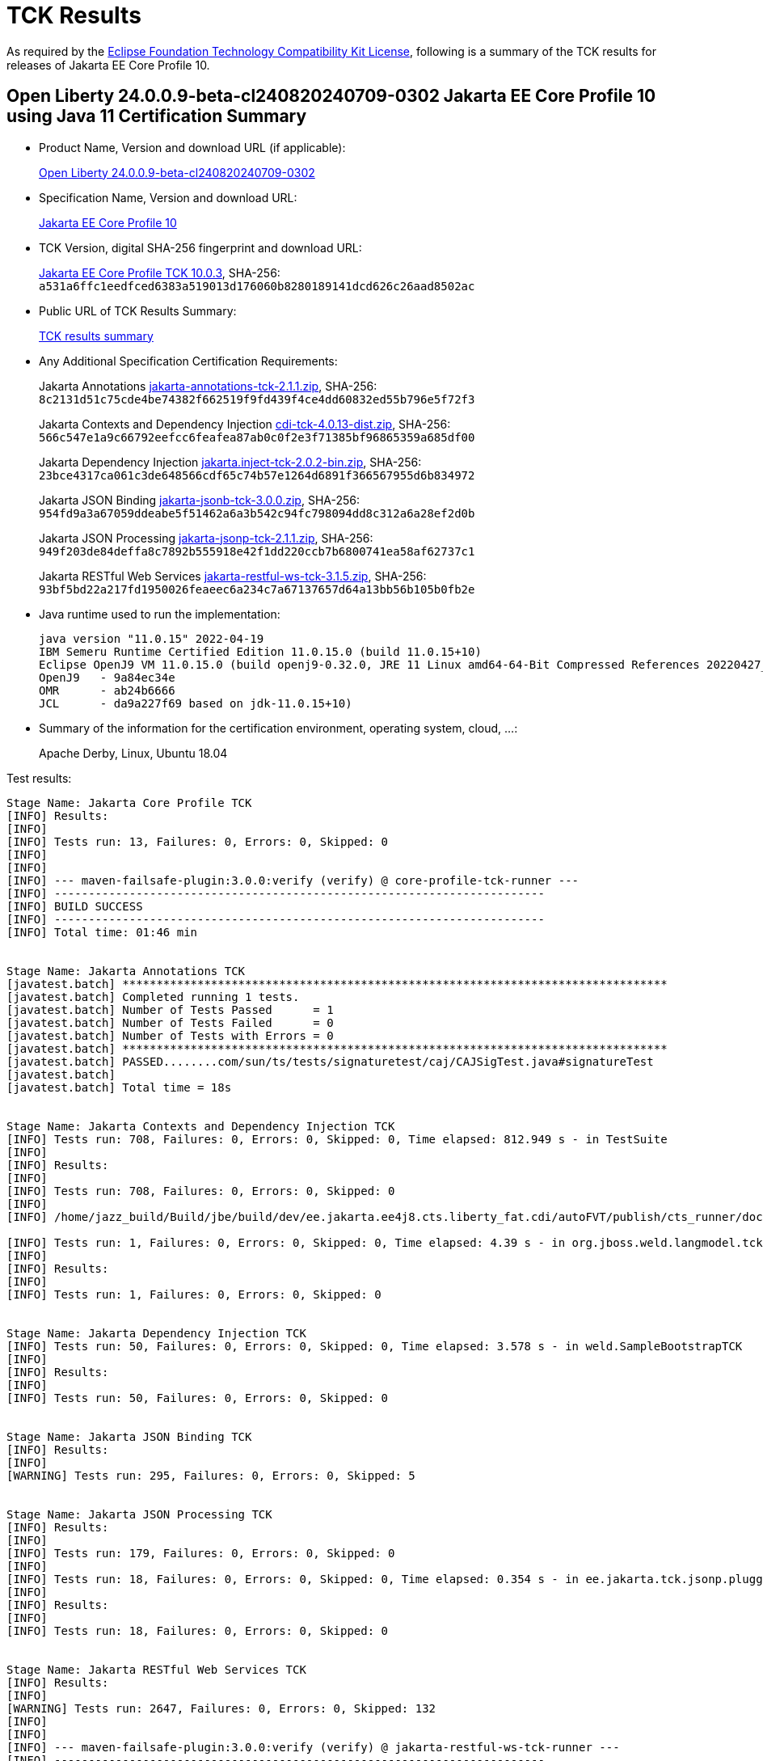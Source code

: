 :page-layout: certification
= TCK Results

As required by the https://www.eclipse.org/legal/tck.php[Eclipse Foundation Technology Compatibility Kit License], following is a summary of the TCK results for releases of Jakarta EE Core Profile 10.

== Open Liberty 24.0.0.9-beta-cl240820240709-0302 Jakarta EE Core Profile 10 using Java 11 Certification Summary

* Product Name, Version and download URL (if applicable):
+
https://public.dhe.ibm.com/ibmdl/export/pub/software/openliberty/runtime/tck/2024-07-09_0302/openliberty-24.0.0.9-beta-cl240820240709-0302.zip[Open Liberty 24.0.0.9-beta-cl240820240709-0302]

* Specification Name, Version and download URL:
+
https://jakarta.ee/specifications/coreprofile/10[Jakarta EE Core Profile 10]

* TCK Version, digital SHA-256 fingerprint and download URL:
+
https://download.eclipse.org/jakartaee/coreprofile/10.0/jakarta-core-profile-tck-10.0.3.zip[Jakarta EE Core Profile TCK 10.0.3],
SHA-256: `a531a6ffc1eedfced6383a519013d176060b8280189141dcd626c26aad8502ac`

* Public URL of TCK Results Summary:
+
link:24.0.0.9-beta-Java11-TCKResults.html[TCK results summary]

* Any Additional Specification Certification Requirements:
+
Jakarta Annotations
https://download.eclipse.org/jakartaee/annotations/2.1/jakarta-annotations-tck-2.1.1.zip[jakarta-annotations-tck-2.1.1.zip],
SHA-256: `8c2131d51c75cde4be74382f662519f9fd439f4ce4dd60832ed55b796e5f72f3`
+
Jakarta Contexts and Dependency Injection
https://download.eclipse.org/jakartaee/cdi/4.0/cdi-tck-4.0.13-dist.zip[cdi-tck-4.0.13-dist.zip],
SHA-256: `566c547e1a9c66792eefcc6feafea87ab0c0f2e3f71385bf96865359a685df00`
+
Jakarta Dependency Injection
https://download.eclipse.org/jakartaee/dependency-injection/2.0/jakarta.inject-tck-2.0.2-bin.zip[jakarta.inject-tck-2.0.2-bin.zip],
SHA-256: `23bce4317ca061c3de648566cdf65c74b57e1264d6891f366567955d6b834972`
+
Jakarta JSON Binding
https://download.eclipse.org/jakartaee/jsonb/3.0/jakarta-jsonb-tck-3.0.0.zip[jakarta-jsonb-tck-3.0.0.zip],
SHA-256: `954fd9a3a67059ddeabe5f51462a6a3b542c94fc798094dd8c312a6a28ef2d0b`
+
Jakarta JSON Processing
https://download.eclipse.org/jakartaee/jsonp/2.1/jakarta-jsonp-tck-2.1.1.zip[jakarta-jsonp-tck-2.1.1.zip],
SHA-256: `949f203de84deffa8c7892b555918e42f1dd220ccb7b6800741ea58af62737c1`
+
Jakarta RESTful Web Services
https://download.eclipse.org/jakartaee/restful-ws/3.1/jakarta-restful-ws-tck-3.1.5.zip[jakarta-restful-ws-tck-3.1.5.zip],
SHA-256: `93bf5bd22a217fd1950026feaeec6a234c7a67137657d64a13bb56b105b0fb2e`


* Java runtime used to run the implementation:
+
----
java version "11.0.15" 2022-04-19
IBM Semeru Runtime Certified Edition 11.0.15.0 (build 11.0.15+10)
Eclipse OpenJ9 VM 11.0.15.0 (build openj9-0.32.0, JRE 11 Linux amd64-64-Bit Compressed References 20220427_337 (JIT enabled, AOT enabled)
OpenJ9   - 9a84ec34e
OMR      - ab24b6666
JCL      - da9a227f69 based on jdk-11.0.15+10)
----

* Summary of the information for the certification environment, operating system, cloud, ...:
+
Apache Derby, Linux, Ubuntu 18.04


Test results:

----

Stage Name: Jakarta Core Profile TCK
[INFO] Results:
[INFO] 
[INFO] Tests run: 13, Failures: 0, Errors: 0, Skipped: 0
[INFO] 
[INFO] 
[INFO] --- maven-failsafe-plugin:3.0.0:verify (verify) @ core-profile-tck-runner ---
[INFO] ------------------------------------------------------------------------
[INFO] BUILD SUCCESS
[INFO] ------------------------------------------------------------------------
[INFO] Total time: 01:46 min


Stage Name: Jakarta Annotations TCK
[javatest.batch] ********************************************************************************
[javatest.batch] Completed running 1 tests.
[javatest.batch] Number of Tests Passed      = 1
[javatest.batch] Number of Tests Failed      = 0
[javatest.batch] Number of Tests with Errors = 0
[javatest.batch] ********************************************************************************
[javatest.batch] PASSED........com/sun/ts/tests/signaturetest/caj/CAJSigTest.java#signatureTest
[javatest.batch] 
[javatest.batch] Total time = 18s


Stage Name: Jakarta Contexts and Dependency Injection TCK
[INFO] Tests run: 708, Failures: 0, Errors: 0, Skipped: 0, Time elapsed: 812.949 s - in TestSuite
[INFO] 
[INFO] Results:
[INFO] 
[INFO] Tests run: 708, Failures: 0, Errors: 0, Skipped: 0
[INFO] 
[INFO] /home/jazz_build/Build/jbe/build/dev/ee.jakarta.ee4j8.cts.liberty_fat.cdi/autoFVT/publish/cts_runner/docker/was-cts/jakarta/conf/cdi-tck/target/surefire-reports/sigtest/TEST-liberty-cdi-tck-runner-4.0.13.xml: 0 failures in /home/jazz_build/Build/jbe/build/dev/ee.jakarta.ee4j8.cts.liberty_fat.cdi/autoFVT/publish/cts_runner/docker/was-cts/jakarta/conf/cdi-tck/target/api-signature/cdi-api-jdk11.sig

[INFO] Tests run: 1, Failures: 0, Errors: 0, Skipped: 0, Time elapsed: 4.39 s - in org.jboss.weld.langmodel.tck.LangModelTckTest
[INFO] 
[INFO] Results:
[INFO] 
[INFO] Tests run: 1, Failures: 0, Errors: 0, Skipped: 0


Stage Name: Jakarta Dependency Injection TCK
[INFO] Tests run: 50, Failures: 0, Errors: 0, Skipped: 0, Time elapsed: 3.578 s - in weld.SampleBootstrapTCK
[INFO] 
[INFO] Results:
[INFO] 
[INFO] Tests run: 50, Failures: 0, Errors: 0, Skipped: 0


Stage Name: Jakarta JSON Binding TCK
[INFO] Results:
[INFO] 
[WARNING] Tests run: 295, Failures: 0, Errors: 0, Skipped: 5


Stage Name: Jakarta JSON Processing TCK
[INFO] Results:
[INFO] 
[INFO] Tests run: 179, Failures: 0, Errors: 0, Skipped: 0
[INFO] 
[INFO] Tests run: 18, Failures: 0, Errors: 0, Skipped: 0, Time elapsed: 0.354 s - in ee.jakarta.tck.jsonp.pluggability.jsonprovidertests.ClientTests
[INFO] 
[INFO] Results:
[INFO] 
[INFO] Tests run: 18, Failures: 0, Errors: 0, Skipped: 0


Stage Name: Jakarta RESTful Web Services TCK
[INFO] Results:
[INFO] 
[WARNING] Tests run: 2647, Failures: 0, Errors: 0, Skipped: 132
[INFO] 
[INFO] 
[INFO] --- maven-failsafe-plugin:3.0.0:verify (verify) @ jakarta-restful-ws-tck-runner ---
[INFO] ------------------------------------------------------------------------
[INFO] BUILD SUCCESS
[INFO] ------------------------------------------------------------------------
[INFO] Total time: 09:19 min

----
